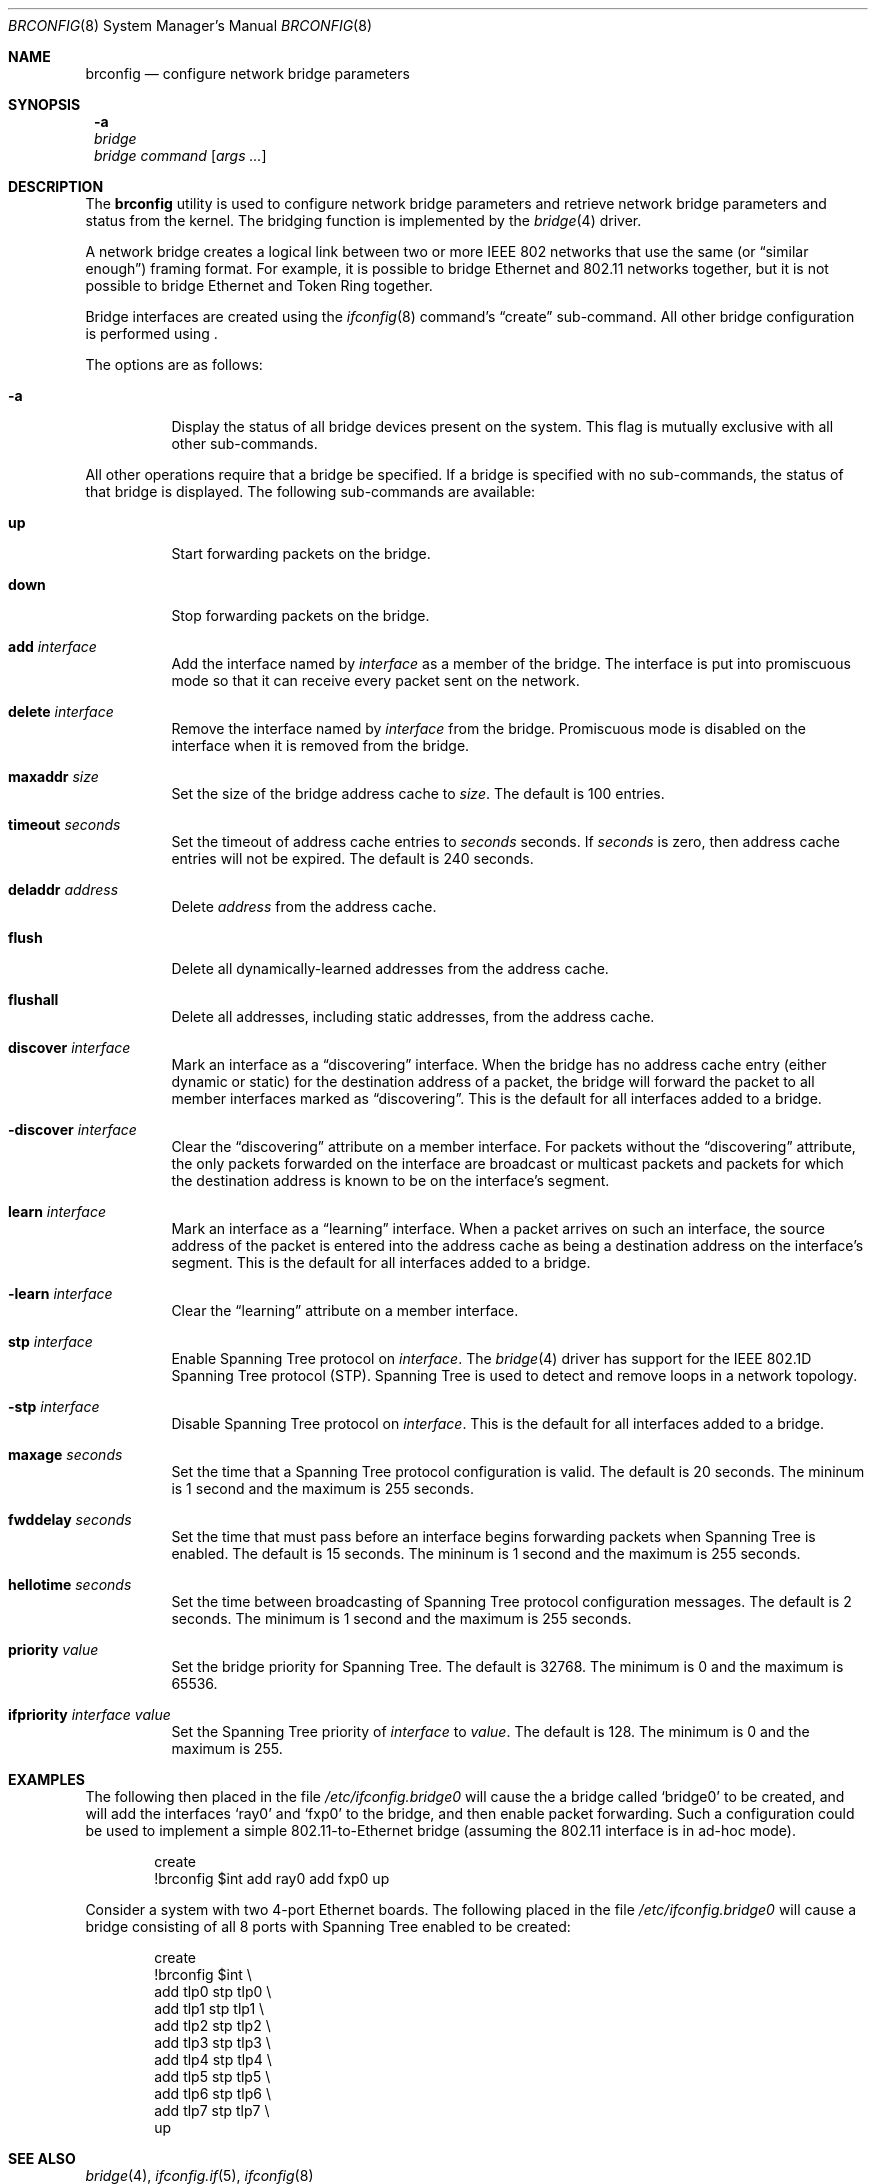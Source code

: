.\"	$NetBSD: brconfig.8,v 1.1 2001/08/17 21:42:11 thorpej Exp $
.\"
.\" Copyright 2001 Wasabi Systems, Inc.
.\" All rights reserved.
.\"
.\" Written by Jason R. Thorpe for Wasabi Systems, Inc.
.\"
.\" Redistribution and use in source and binary forms, with or without
.\" modification, are permitted provided that the following conditions
.\" are met:
.\" 1. Redistributions of source code must retain the above copyright
.\"    notice, this list of conditions and the following disclaimer.
.\" 2. Redistributions in binary form must reproduce the above copyright
.\"    notice, this list of conditions and the following disclaimer in the
.\"    documentation and/or other materials provided with the distribution.
.\" 3. All advertising materials mentioning features or use of this software
.\"    must display the following acknowledgement:
.\"	This product includes software developed for the NetBSD Project by
.\"	Wasabi Systems, Inc.
.\" 4. The name of Wasabi Systems, Inc. may not be used to endorse
.\"    or promote products derived from this software without specific prior
.\"    written permission.
.\"
.\" THIS SOFTWARE IS PROVIDED BY WASABI SYSTEMS, INC. ``AS IS'' AND
.\" ANY EXPRESS OR IMPLIED WARRANTIES, INCLUDING, BUT NOT LIMITED
.\" TO, THE IMPLIED WARRANTIES OF MERCHANTABILITY AND FITNESS FOR A PARTICULAR
.\" PURPOSE ARE DISCLAIMED.  IN NO EVENT SHALL WASABI SYSTEMS, INC
.\" BE LIABLE FOR ANY DIRECT, INDIRECT, INCIDENTAL, SPECIAL, EXEMPLARY, OR
.\" CONSEQUENTIAL DAMAGES (INCLUDING, BUT NOT LIMITED TO, PROCUREMENT OF
.\" SUBSTITUTE GOODS OR SERVICES; LOSS OF USE, DATA, OR PROFITS; OR BUSINESS
.\" INTERRUPTION) HOWEVER CAUSED AND ON ANY THEORY OF LIABILITY, WHETHER IN
.\" CONTRACT, STRICT LIABILITY, OR TORT (INCLUDING NEGLIGENCE OR OTHERWISE)
.\" ARISING IN ANY WAY OUT OF THE USE OF THIS SOFTWARE, EVEN IF ADVISED OF THE
.\" POSSIBILITY OF SUCH DAMAGE.
.\" 
.Dd August 17, 2001
.Dt BRCONFIG 8
.Os
.Sh NAME
.Nm brconfig
.Nd configure network bridge parameters
.Sh SYNOPSIS
.Nm ""
.Fl a
.Nm ""
.Ar bridge
.Nm ""
.Ar bridge
.Ar command
.Op Ar args ...
.Sh DESCRIPTION
The
.Nm
utility is used to configure network bridge parameters and retrieve
network bridge parameters and status from the kernel.  The bridging
function is implemented by the
.Xr bridge 4
driver.
.Pp
A network bridge creates a logical link between two or more
IEEE 802 networks that use the same (or
.Dq similar enough )
framing format.  For example, it is possible to bridge Ethernet
and 802.11 networks together, but it is not possible to bridge
Ethernet and Token Ring together.
.Pp
Bridge interfaces are created using the
.Xr ifconfig 8
command's
.Dq create
sub-command.  All other bridge configuration is performed using
.Nm "" .
.Pp
The options are as follows:
.Bl -tag -width indent
.It Fl a
Display the status of all bridge devices present on the system.  This
flag is mutually exclusive with all other sub-commands.
.El
.Pp
All other operations require that a bridge be specified.  If a
bridge is specified with no sub-commands, the status of that bridge
is displayed.  The following sub-commands are available:
.Pp
.Bl -tag -width indent
.It Cm up
Start forwarding packets on the bridge.
.It Cm down
Stop forwarding packets on the bridge.
.It Cm add Ar interface
Add the interface named by
.Ar interface
as a member of the bridge.  The interface is put into promiscuous mode
so that it can receive every packet sent on the network.
.It Cm delete Ar interface
Remove the interface named by
.Ar interface
from the bridge.  Promiscuous mode is disabled on the interface when
it is removed from the bridge.
.It Cm maxaddr Ar size
Set the size of the bridge address cache to
.Ar size .
The default is 100 entries.
.It Cm timeout Ar seconds
Set the timeout of address cache entries to
.Ar seconds
seconds.  If
.Ar seconds
is zero, then address cache entries will not be expired.  The
default is 240 seconds.
.It Cm deladdr Ar address
Delete
.Ar address
from the address cache.
.It Cm flush
Delete all dynamically-learned addresses from the address cache.
.It Cm flushall
Delete all addresses, including static addresses, from the address cache.
.It Cm discover Ar interface
Mark an interface as a
.Dq discovering
interface.  When the bridge has no
address cache entry (either dynamic or static) for the destination address
of a packet, the bridge will forward the packet to all member interfaces
marked as
.Dq discovering .
This is the default for all interfaces added to a bridge.
.It Cm -discover Ar interface
Clear the
.Dq discovering
attribute on a member interface.  For packets without the
.Dq discovering
attribute, the only packets forwarded on the interface are broadcast
or multicast packets and packets for which the destination address
is known to be on the interface's segment.
.It Cm learn Ar interface
Mark an interface as a
.Dq learning
interface.  When a packet arrives on such an interface, the source
address of the packet is entered into the address cache as being a
destination address on the interface's segment.  This is the default
for all interfaces added to a bridge.
.It Cm -learn Ar interface
Clear the
.Dq learning
attribute on a member interface.
.It Cm stp Ar interface
Enable Spanning Tree protocol on
.Ar interface .
The
.Xr bridge 4
driver has support for the IEEE 802.1D Spanning Tree protocol (STP).
Spanning Tree is used to detect and remove loops in a network topology.
.It Cm -stp Ar interface
Disable Spanning Tree protocol on
.Ar interface .
This is the default for all interfaces added to a bridge.
.It Cm maxage Ar seconds
Set the time that a Spanning Tree protocol configuration is valid.  The
default is 20 seconds.  The mininum is 1 second and the maximum is 255
seconds.
.It Cm fwddelay Ar seconds
Set the time that must pass before an interface begins forwarding
packets when Spanning Tree is enabled. The default is 15 seconds.  The
mininum is 1 second and the maximum is 255 seconds.
.It Cm hellotime Ar seconds
Set the time between broadcasting of Spanning Tree protocol
configuration messages.  The default is 2 seconds.  The minimum is 1
second and the maximum is 255 seconds.
.It Cm priority Ar value
Set the bridge priority for Spanning Tree.  The default is 32768.
The minimum is 0 and the maximum is 65536.
.It Cm ifpriority Ar interface Ar value
Set the Spanning Tree priority of
.Ar interface
to
.Ar value .
The default is 128.  The minimum is 0 and the maximum is 255.
.El
.Sh EXAMPLES
The following then placed in the file
.Pa /etc/ifconfig.bridge0
will cause the a bridge called
.Sq bridge0
to be created, and will add the interfaces
.Sq ray0
and
.Sq fxp0
to the bridge, and then enable packet forwarding.  Such a
configuration could be used to implement a simple
802.11-to-Ethernet bridge (assuming the 802.11 interface is
in ad-hoc mode).
.Bd -literal -offset indent
create
!brconfig $int add ray0 add fxp0 up
.Ed
.Pp
Consider a system with two 4-port Ethernet boards.  The following
placed in the file
.Pa /etc/ifconfig.bridge0
will cause a bridge consisting of all 8 ports with Spanning Tree
enabled to be created:
.Bd -literal -offset indent
create
!brconfig $int \e
    add tlp0 stp tlp0 \e
    add tlp1 stp tlp1 \e
    add tlp2 stp tlp2 \e
    add tlp3 stp tlp3 \e
    add tlp4 stp tlp4 \e
    add tlp5 stp tlp5 \e
    add tlp6 stp tlp6 \e
    add tlp7 stp tlp7 \e
    up
.Ed
.Pp
.Sh SEE ALSO
.Xr bridge 4 ,
.Xr ifconfig.if 5 ,
.Xr ifconfig 8
.Sh AUTHOR
The
.Xr bridge 4
driver and
.Nm
utility were originally written by
.An Jason L. Wright
.Aq jason@thought.net
as part of an undergraduate independent study at the
University of North Carolina at Greensboro.
.Pp
This version of the
.Nm
utility was written from scratch by
.An Jason R. Thorpe
.Aq thorpej@wasabisystems.com .
.Sh HISTORY
The
.Nm
utility first appeared in
.Nx 1.6 .
